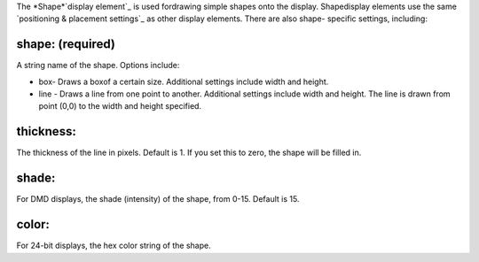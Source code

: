 
The *Shape*`display element`_ is used fordrawing simple shapes onto
the display. Shapedisplay elements use the same `positioning &
placement settings`_ as other display elements. There are also shape-
specific settings, including:



shape: (required)
~~~~~~~~~~~~~~~~~

A string name of the shape. Options include:


+ box- Draws a boxof a certain size. Additional settings include width
  and height.
+ line - Draws a line from one point to another. Additional settings
  include width and height. The line is drawn from point (0,0) to the
  width and height specified.




thickness:
~~~~~~~~~~

The thickness of the line in pixels. Default is 1. If you set this to
zero, the shape will be filled in.



shade:
~~~~~~

For DMD displays, the shade (intensity) of the shape, from 0-15.
Default is 15.



color:
~~~~~~

For 24-bit displays, the hex color string of the shape.

.. _display element: https://missionpinball.com/docs/displays/display-elements/
.. _ placement settings: https://missionpinball.com/docs/displays/display-elements/positioning/


